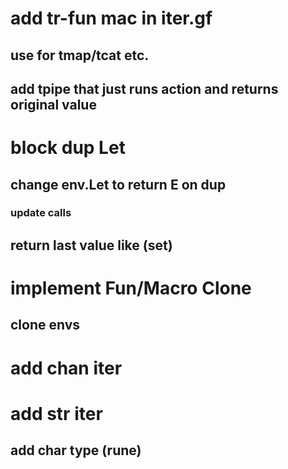 * add tr-fun mac in iter.gf
** use for tmap/tcat etc.
** add tpipe that just runs action and returns original value
* block dup Let
** change env.Let to return E on dup
*** update calls
** return last value like (set)
* implement Fun/Macro Clone
** clone envs
* add chan iter
* add str iter
** add char type (rune)
